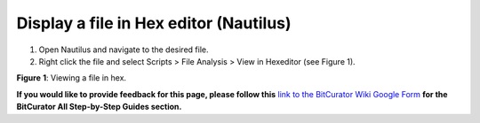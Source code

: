 **Display a file in Hex editor (Nautilus)**
===========================================

1. Open Nautilus and navigate to the desired file.

2. Right click the file and select Scripts > File Analysis > View in
   Hexeditor (see Figure 1).

|image1|

**Figure** **1**: Viewing a file in hex.

**If you would like to provide feedback for this page, please follow
this** `link to the BitCurator Wiki Google
Form <https://docs.google.com/forms/d/e/1FAIpQLSelmRx1VmgDEg3dU5_8cXZy9MZ5v8_sAl-Ur2nPFLAi6Lvu2w/viewform?usp=sf_link>`__
**for the BitCurator All Step-by-Step Guides section.**

.. |image1| image:: ./media/image1.png
   :width: 6.5in
   :height: 4.84722in
